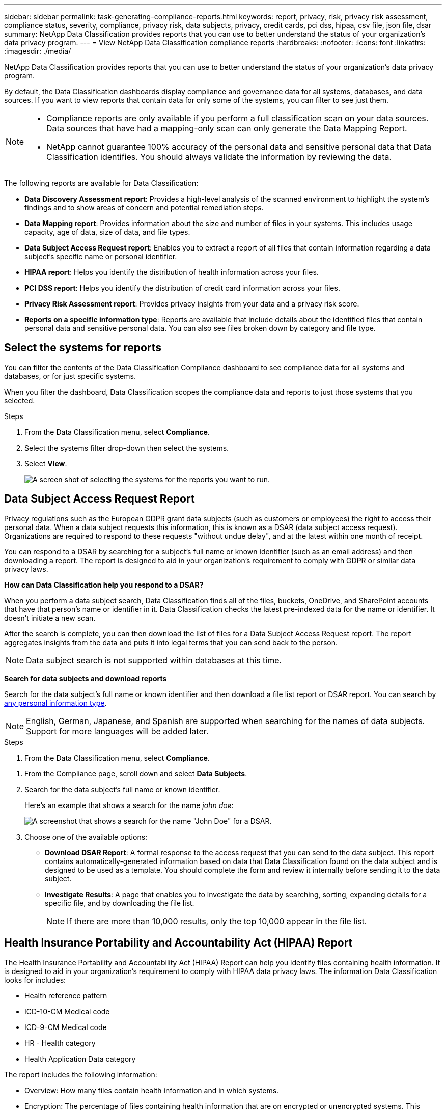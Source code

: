 ---
sidebar: sidebar
permalink: task-generating-compliance-reports.html
keywords: report, privacy, risk, privacy risk assessment, compliance status, severity, compliance, privacy risk, data subjects, privacy, credit cards, pci dss, hipaa, csv file, json file, dsar
summary: NetApp Data Classification provides reports that you can use to better understand the status of your organization's data privacy program.
---
= View NetApp Data Classification compliance reports
:hardbreaks:
:nofooter: 
:icons: font
:linkattrs:
:imagesdir: ./media/

[.lead]
NetApp Data Classification provides reports that you can use to better understand the status of your organization's data privacy program.

By default, the Data Classification dashboards display compliance and governance data for all systems, databases, and data sources. If you want to view reports that contain data for only some of the systems, you can filter to see just them.

[NOTE]
====
* Compliance reports are only available if you perform a full classification scan on your data sources. Data sources that have had a mapping-only scan can only generate the Data Mapping Report.
* NetApp cannot guarantee 100% accuracy of the personal data and sensitive personal data that Data Classification identifies. You should always validate the information by reviewing the data.
====

The following reports are available for Data Classification:

* *Data Discovery Assessment report*: Provides a high-level analysis of the scanned environment to highlight the system's findings and to show areas of concern and potential remediation steps. 

* *Data Mapping report*: Provides information about the size and number of files in your systems. This includes usage capacity, age of data, size of data, and file types. 

* *Data Subject Access Request report*: Enables you to extract a report of all files that contain information regarding a data subject's specific name or personal identifier. 

* *HIPAA report*: Helps you identify the distribution of health information across your files. 

* *PCI DSS report*: Helps you identify the distribution of credit card information across your files. 

* *Privacy Risk Assessment report*: Provides privacy insights from your data and a privacy risk score. 

* *Reports on a specific information type*: Reports are available that include details about the identified files that contain personal data and sensitive personal data. You can also see files broken down by category and file type. 

== Select the systems for reports

You can filter the contents of the Data Classification Compliance dashboard to see compliance data for all systems and databases, or for just specific systems.

When you filter the dashboard, Data Classification scopes the compliance data and reports to just those systems that you selected.

.Steps

. From the Data Classification menu, select *Compliance*.
. Select the systems filter drop-down then select the systems.

. Select *View*.
+
image:screenshot_cloud_compliance_filter.png[A screen shot of selecting the systems for the reports you want to run.]

== Data Subject Access Request Report

Privacy regulations such as the European GDPR grant data subjects (such as customers or employees) the right to access their personal data. When a data subject requests this information, this is known as a DSAR (data subject access request). Organizations are required to respond to these requests "without undue delay", and at the latest within one month of receipt.

You can respond to a DSAR by searching for a subject's full name or known identifier (such as an email address) and then downloading a report. The report is designed to aid in your organization's requirement to comply with GDPR or similar data privacy laws.

*How can Data Classification help you respond to a DSAR?*

When you perform a data subject search, Data Classification finds all of the files, buckets, OneDrive, and SharePoint accounts that have that person's name or identifier in it. Data Classification checks the latest pre-indexed data for the name or identifier. It doesn't initiate a new scan.

After the search is complete, you can then download the list of files for a Data Subject Access Request report. The report aggregates insights from the data and puts it into legal terms that you can send back to the person.

NOTE: Data subject search is not supported within databases at this time.

*Search for data subjects and download reports*

Search for the data subject's full name or known identifier and then download a file list report or DSAR report. You can search by link:reference-private-data-categories.html#types-of-personal-data[any personal information type].

NOTE: English, German, Japanese, and Spanish are supported when searching for the names of data subjects. Support for more languages will be added later.

.Steps


. From the Data Classification menu, select *Compliance*.

// data subjects doesn't exist anymore -->

. From the Compliance page, scroll down and select *Data Subjects*.

. Search for the data subject's full name or known identifier.
+
Here's an example that shows a search for the name _john doe_:
+
image:screenshot_dsar_search.gif[A screenshot that shows a search for the name "John Doe" for a DSAR.]

. Choose one of the available options:
* *Download DSAR Report*: A formal response to the access request that you can send to the data subject. This report contains automatically-generated information based on data that Data Classification found on the data subject and is designed to be used as a template. You should complete the form and review it internally before sending it to the data subject.

* *Investigate Results*: A page that enables you to investigate the data by searching, sorting, expanding details for a specific file, and by downloading the file list.
+
NOTE: If there are more than 10,000 results, only the top 10,000 appear in the file list.

== Health Insurance Portability and Accountability Act (HIPAA) Report

The Health Insurance Portability and Accountability Act (HIPAA) Report can help you identify files containing health information. It is designed to aid in your organization's requirement to comply with HIPAA data privacy laws. The information Data Classification looks for includes:

* Health reference pattern
* ICD-10-CM Medical code
* ICD-9-CM Medical code
* HR - Health category
* Health Application Data category

The report includes the following information:

* Overview: How many files contain health information and in which systems.

* Encryption: The percentage of files containing health information that are on encrypted or unencrypted systems. This information is specific to Cloud Volumes ONTAP.

* Ransomware Protection: The percentage of files containing health information that are on systems that do or don't have ransomware protection enabled. This information is specific to Cloud Volumes ONTAP.

* Retention: The timeframe in which the files were last modified. This is helpful because you shouldn't keep health information for longer than you need to process it.

* Distribution of Health Information: The systems where the health information was found and whether encryption and ransomware protection are enabled.

*Generate the HIPAA Report*

Go to the Compliance tab to generate the report.

.Steps

. From the Data Classification menu, select *Compliance*.
. Scroll down and locate the *Reports* pane. 
. Select the download icon next to *HIPAA Report*.
+
image:screenshot_hipaa.gif[A screen shot of the Compliance tab in the Console that shows the Reports pane where you can select HIPAA.]

.Result

Data Classification generates a PDF report that you can review and send to other groups as needed.


== Payment Card Industry Data Security Standard (PCI DSS) report

The Payment Card Industry Data Security Standard (PCI DSS) report can help you identify the distribution of credit card information across your files. 

The report includes the following information:

* Overview: How many files contain credit card information and in which systems.

* Encryption: The percentage of files containing credit card information that are on encrypted or unencrypted systems. This information is specific to Cloud Volumes ONTAP.

* Ransomware Protection: The percentage of files containing credit card information that are on systems that do or don't have ransomware protection enabled. This information is specific to Cloud Volumes ONTAP.

* Retention: The timeframe in which the files were last modified. This is helpful because you shouldn't keep credit card information for longer than you need to process it.

* Distribution of Credit Card Information: The systems where the credit card information was found and whether encryption and ransomware protection are enabled.

*Generate the PCI DSS Report*

Go to the Compliance tab to generate the report.

.Steps

. From the Data Classification menu, select *Compliance*.
. Scroll down and locate the *Reports* pane. 
. Select the download icon next to *PCI DSS Report*.
+
image:screenshot_pci_dss.gif[A screen shot of the Compliance tab in the Console that shows the Reports pane where you can select Privacy Risk Assessment.]

.Result

Data Classification generates a PDF report that you can review and send to other groups as needed.



== Privacy Risk Assessment Report

The Privacy Risk Assessment Report provides an overview of your organization's privacy risk status, as required by privacy regulations such as GDPR and CCPA. 

The report includes the following information:

* Compliance status: A severity score and the distribution of data, whether it's non-sensitive, personal, or sensitive personal.

* Assessment overview: A breakdown of the types of personal data found, as well as the categories of data.

* Data subjects in this assessment: The number of people, by location, for which national identifiers were found.

*Generate the Privacy Risk Assessment Report*

Go to the Compliance tab to generate the report.

.Steps

. From the Data Classification menu, select *Compliance*.
. Scroll down and locate the *Reports* pane. 
. Select the download icon next to *Privacy Risk Assessment*.
+
image:screenshot_privacy_risk_assessment.gif[A screen shot of the Compliance tab in the Console that shows the Reports pane where you can select Privacy Risk Assessment.]

.Result

Data Classification generates a PDF report that you can review and send to other groups as needed.

*Severity score*

Data Classification calculates the severity score for the Privacy Risk Assessment Report on the basis of three variables:

* The percentage of personal data out of all data.
* The percentage of sensitive personal data out of all data.
* The percentage of files that include data subjects, determined by national identifiers such as national IDs, Social Security numbers, and tax ID numbers.

The logic used to determine the score is as follows:

[cols=2*,options="header",cols="27,73"]
|===

| Severity score
| Logic

| 0 | All three variables are exactly 0%
| 1 | One of the variables are larger than 0%
| 2 | One of the variables are larger than 3%
| 3 | Two of the variables are larger than 3%
| 4 | Three of the variables are larger than 3%
| 5 | One of the variables are larger than 6%
| 6 | Two of the variables are larger than 6%
| 7 | Three of the variables are larger than 6%
| 8 | One of the variables are larger than 15%
| 9 | Two of the variables are larger than 15%
| 10 | Three of the variables are larger than 15%

|===



